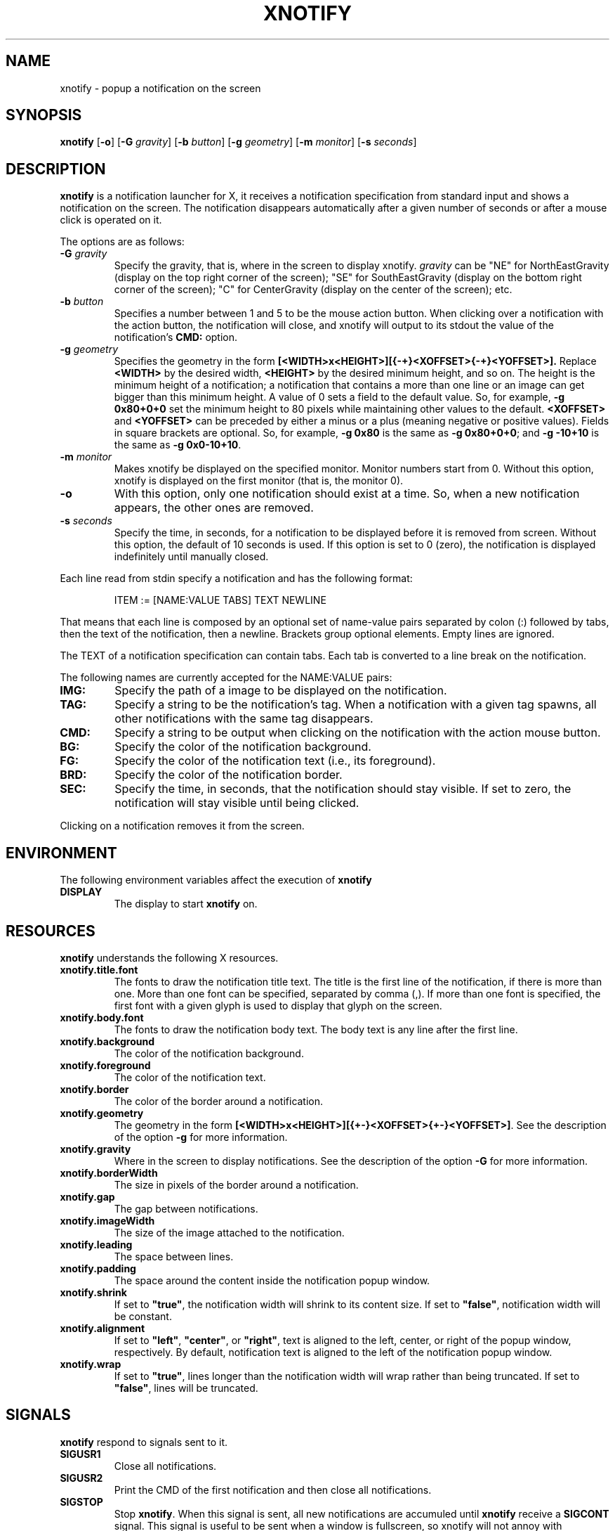 .TH XNOTIFY 1
.SH NAME
xnotify \- popup a notification on the screen
.SH SYNOPSIS
.B xnotify
.RB [ \-o ]
.RB [ \-G
.IR gravity ]
.RB [ \-b
.IR button ]
.RB [ \-g
.IR geometry ]
.RB [ \-m
.IR monitor ]
.RB [ \-s
.IR seconds ]
.SH DESCRIPTION
.B xnotify
is a notification launcher for X,
it receives a notification specification from standard input
and shows a notification on the screen.
The notification disappears automatically after a given number of seconds
or after a mouse click is operated on it.
.PP
The options are as follows:
.TP
.BI "\-G " gravity
Specify the gravity,
that is, where in the screen to display xnotify.
.I gravity
can be "NE" for NorthEastGravity (display on the top right corner of the screen);
"SE" for SouthEastGravity (display on the bottom right corner of the screen);
"C" for CenterGravity (display on the center of the screen);
etc.
.TP
.BI "\-b " button
Specifies a number between 1 and 5 to be the mouse action button.
When clicking over a notification with the action button,
the notification will close,
and xnotify will output to its stdout the value of the notification's
.B CMD:
option.
.TP
.BI "\-g " geometry
Specifies the geometry in the form
.B [<WIDTH>x<HEIGHT>][{-+}<XOFFSET>{-+}<YOFFSET>].
Replace
.B <WIDTH>
by the desired width,
.B <HEIGHT>
by the desired minimum height, and so on.
The height is the minimum height of a notification;
a notification that contains a more than one line or an image can get bigger than this minimum height.
A value of 0 sets a field to the default value.
So, for example,
.B -g 0x80+0+0
set the minimum height to 80 pixels while maintaining other values to the default.
.B <XOFFSET>
and
.B <YOFFSET>
can be preceded by either a minus or a plus
(meaning negative or positive values).
Fields in square brackets are optional.
So, for example,
.B "-g 0x80"
is the same as
.BR "-g 0x80+0+0" ;
and
.B "-g -10+10"
is the same as
.BR "-g 0x0-10+10" .
.TP
.BI "\-m " monitor
Makes xnotify be displayed on the specified monitor.
Monitor numbers start from 0.
Without this option,
xnotify is displayed on the first monitor (that is, the monitor 0).
.TP
.B \-o
With this option,
only one notification should exist at a time.
So, when a new notification appears, the other ones are removed.
.TP
.BI "\-s " seconds
Specify the time, in seconds,
for a notification to be displayed before it is removed from screen.
Without this option, the default of 10 seconds is used.
If this option is set to 0 (zero), the notification is displayed indefinitely until manually closed.
.PP
Each line read from stdin specify a notification and has the following format:
.IP
.EX
ITEM := [NAME:VALUE TABS] TEXT NEWLINE
.EE
.PP
That means that each line is composed by
an optional set of name-value pairs separated by colon (:) followed by tabs,
then the text of the notification,
then a newline.
Brackets group optional elements.
Empty lines are ignored.
.PP
The TEXT of a notification specification can contain tabs.
Each tab is converted to a line break on the notification.
.PP
The following names are currently accepted for the NAME:VALUE pairs:
.TP
.B IMG:
Specify the path of a image to be displayed on the notification.
.TP
.B TAG:
Specify a string to be the notification's tag.
When a notification with a given tag spawns,
all other notifications with the same tag disappears.
.TP
.B CMD:
Specify a string to be output when clicking on the notification with the action mouse button.
.TP
.B BG:
Specify the color of the notification background.
.TP
.B FG:
Specify the color of the notification text (i.e., its foreground).
.TP
.B BRD:
Specify the color of the notification border.
.TP
.B SEC:
Specify the time, in seconds, that the notification should stay visible.
If set to zero, the notification will stay visible until being clicked.
.PP
Clicking on a notification removes it from the screen.
.SH ENVIRONMENT
The following environment variables affect the execution of
.B xnotify
.TP
.B DISPLAY
The display to start
.B xnotify
on.
.SH RESOURCES
.B xnotify
understands the following X resources.
.TP
.B xnotify.title.font
The fonts to draw the notification title text.
The title is the first line of the notification, if there is more than one.
More than one font can be specified, separated by comma (,).
If more than one font is specified, the first font with a given glyph
is used to display that glyph on the screen.
.TP
.B xnotify.body.font
The fonts to draw the notification body text.
The body text is any line after the first line.
.TP
.B xnotify.background
The color of the notification background.
.TP
.B xnotify.foreground
The color of the notification text.
.TP
.B xnotify.border
The color of the border around a notification.
.TP
.B xnotify.geometry
The geometry in the form 
.BR [<WIDTH>x<HEIGHT>][{+-}<XOFFSET>{+-}<YOFFSET>] .
See the description of the option
.B -g
for more information.
.TP
.B xnotify.gravity
Where in the screen to display notifications.
See the description of the option
.B -G
for more information.
.TP
.B xnotify.borderWidth
The size in pixels of the border around a notification.
.TP
.B xnotify.gap
The gap between notifications.
.TP
.B xnotify.imageWidth
The size of the image attached to the notification.
.TP
.B xnotify.leading
The space between lines.
.TP
.B xnotify.padding
The space around the content inside the notification popup window.
.TP
.B xnotify.shrink
If set to
.BR "\(dqtrue\(dq" ,
the notification width will shrink to its content size.
If set to
.BR "\(dqfalse\(dq" ,
notification width will be constant.
.TP
.B xnotify.alignment
If set to
.BR "\(dqleft\(dq" ,
.BR "\(dqcenter\(dq" ,
or
.BR "\(dqright\(dq" ,
text is aligned to the left, center, or right of the popup window, respectively.
By default, notification text is aligned to the left of the notification popup window.
.TP
.B xnotify.wrap
If set to
.BR "\(dqtrue\(dq" ,
lines longer than the notification width will wrap rather than being truncated.
If set to
.BR "\(dqfalse\(dq" ,
lines will be truncated.
.SH SIGNALS
.B xnotify
respond to signals sent to it.
.TP
.B SIGUSR1
Close all notifications.
.TP
.B SIGUSR2
Print the CMD of the first notification and then close all notifications.
.TP
.B SIGSTOP
Stop
.BR xnotify .
When this signal is sent,
all new notifications are accumuled until
.B xnotify
receive a
.B SIGCONT
signal.
This signal is useful to be sent when a window is fullscreen,
so xnotify will not annoy with notifications on top of the fullscreen window.
A
.B SIGUSR1
signal must be sent before a
.B SIGSTOP
in order to
close all notifications before stop.
.TP
.B SIGCONT
Display all accumulated notifications and continue
.B xnotify
after being stop
with
.BR SIGSTOP .
.SH EXAMPLES
The following is an example of how to run XNotify.
.IP
.EX
$ xnotify \-m 10 \-G NE \-g \-10+10 \-s 15
.EE
.PP
This line means: read notifications from stdin,
display the notifications on the north east
.RB ( "-G NE" )
of the monitor 0
.RB ( "-m 0" ),
that is, on the upper right corner of the first monitor.
The notifications should be placed -10 pixels to the left and +10 pixels down
(thus creating a 10 pixel gap with the upper right corner).
Each notification stay alive for 15 seconds.
.PP
To create a named pipe for XNotify,
the following lines can be placed on
.BR ~/.xinitrc .
This will create a named pipe unique to the current X display in the home directory at
.BR ~/.cache .
Then, it will open
.B xnotify
in the background, reading from this named pipe.
.IP
.EX
XNOTIFY_FIFO="$HOME/.cache/xnotify$DISPLAY.fifo"
export XNOTIFY_FIFO
rm \-f $XNOTIFY_FIFO
mkfifo $XNOTIFY_FIFO
xnotify 0<>$XNOTIFY_FIFO &
.EE
.PP
Then a notification can be created by echoing into the named pipe:
.IP
.EX
$ echo Hello World > $XNOTIFY_FIFO
.EE
.PP
To create a notification with a image,
input to XNotify a line beginning with
.I IMG:/path/to/file.png
followed by a tab.
For example:
.IP
.EX
$ printf 'IMG:/path/to/file.png\etThis is a notification\en' > $XNOTIFY_FIFO
.EE
.PP
.B xnotify
does not read notifications from dbus.
For
.B xnotify
to read dbus notifications,
its stdin must be fed with the output of
.IR tiramisu (1)
parsed by
.IR jq (1).
The following line makes
.IR tiramisu (1)
send dbus notifications to
.BR xnotify .
This line can be added to
.B ~/.xinitrc
after the line calling
.BR xnotify .
.IP
.EX
tiramisu -j | jq --raw-output --unbuffered '.summary + "\et" + .body' > $XNOTIFY_FIFO &
.EE
.SH SEE ALSO
.IR tiramisu (1),
.IR herbe (1)
